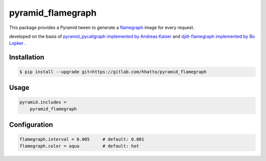 pyramid_flamegraph
==================

This package provides a Pyramid tween to generate a `flamegraph`_ image for every request.

developed on the basis of `pyramid_pycallgraph implemented by Andreas Kaiser`_
and `djdt-flamegraph implemented by Bo Lopker`_ .

.. _`flamegraph`: https://github.com/brendangregg/FlameGraph
.. _`djdt-flamegraph implemented by Bo Lopker`: https://github.com/23andMe/djdt-flamegraph
.. _`pyramid_pycallgraph implemented by Andreas Kaiser`: https://github.com/disko/pyramid_pycallgraph


Installation
------------

.. code-block:: bash

    $ pip install --upgrade git+https://gitlab.com/hhatto/pyramid_flamegraph


Usage
-----

.. code-block:: text

    pyramid.includes =
        pyramid_flamegraph


Configuration
-------------

.. code-block:: text

    flamegraph.interval = 0.005     # default: 0.001
    flamegraph.color = aqua         # default: hot

